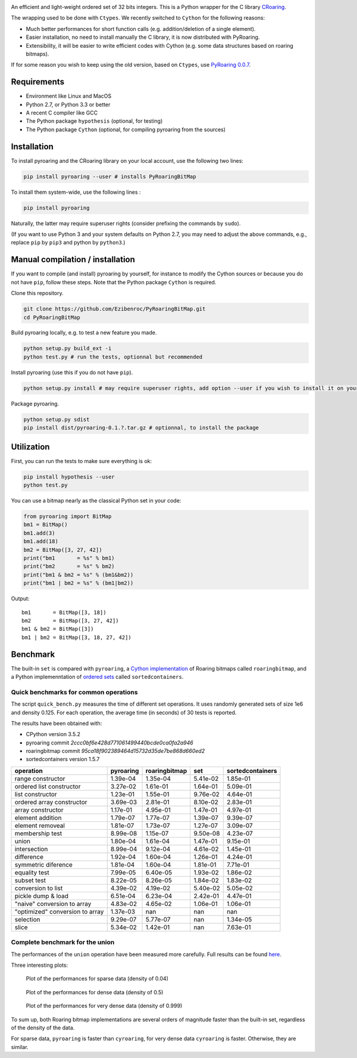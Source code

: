 |Build Status|
|Documentation Status|

An efficient and light-weight ordered set of 32 bits integers.
This is a Python wrapper for the C library `CRoaring <https://github.com/RoaringBitmap/CRoaring>`__.

The wrapping used to be done with ``Ctypes``. We recently switched to
``Cython`` for the following reasons:

-  Much better performances for short function calls (e.g.
   addition/deletion of a single element).
-  Easier installation, no need to install manually the C library, it is
   now distributed with PyRoaring.
-  Extensibility, it will be easier to write efficient codes with Cython
   (e.g. some data structures based on roaring bitmaps).

If for some reason you wish to keep using the old version, based on
``Ctypes``, use `PyRoaring
0.0.7 <https://github.com/Ezibenroc/PyRoaringBitMap/tree/0.0.7>`__.

Requirements
------------

-  Environment like Linux and MacOS
-  Python 2.7, or Python 3.3 or better
-  A recent C compiler like GCC
-  The Python package ``hypothesis`` (optional, for testing)
-  The Python package ``Cython`` (optional, for compiling pyroaring from
   the sources)

Installation
------------

To install pyroaring and the CRoaring library on your local account, use
the following two lines:

.. code:: bash

    pip install pyroaring --user # installs PyRoaringBitMap

To install them system-wide, use the following lines :

.. code:: bash

    pip install pyroaring

Naturally, the latter may require superuser rights (consider prefixing
the commands by ``sudo``).

(If you want to use Python 3 and your system defaults on Python 2.7, you
may need to adjust the above commands, e.g., replace ``pip`` by ``pip3``
and python by ``python3``.)

Manual compilation / installation
---------------------------------

If you want to compile (and install) pyroaring by yourself, for instance
to modify the Cython sources or because you do not have ``pip``, follow
these steps. Note that the Python package ``Cython`` is required.

Clone this repository.

.. code:: bash

    git clone https://github.com/Ezibenroc/PyRoaringBitMap.git
    cd PyRoaringBitMap

Build pyroaring locally, e.g. to test a new feature you made.

.. code:: bash

    python setup.py build_ext -i
    python test.py # run the tests, optionnal but recommended

Install pyroaring (use this if you do not have ``pip``).

.. code:: bash

    python setup.py install # may require superuser rights, add option --user if you wish to install it on your local account 

Package pyroaring.

.. code:: bash

    python setup.py sdist
    pip install dist/pyroaring-0.1.?.tar.gz # optionnal, to install the package

Utilization
-----------

First, you can run the tests to make sure everything is ok:

.. code:: bash

    pip install hypothesis --user
    python test.py

You can use a bitmap nearly as the classical Python set in your code:

.. code:: python

    from pyroaring import BitMap
    bm1 = BitMap()
    bm1.add(3)
    bm1.add(18)
    bm2 = BitMap([3, 27, 42])
    print("bm1       = %s" % bm1)
    print("bm2       = %s" % bm2)
    print("bm1 & bm2 = %s" % (bm1&bm2))
    print("bm1 | bm2 = %s" % (bm1|bm2))

Output:

::

    bm1       = BitMap([3, 18])
    bm2       = BitMap([3, 27, 42])
    bm1 & bm2 = BitMap([3])
    bm1 | bm2 = BitMap([3, 18, 27, 42])

Benchmark
---------

The built-in ``set`` is compared with ``pyroaring``, a
`Cython implementation <https://github.com/andreasvc/roaringbitmap>`__
of Roaring bitmaps called ``roaringbitmap``, and a Python implemenntation
of `ordered sets <https://github.com/grantjenks/sorted_containers>`__
called ``sortedcontainers``.

Quick benchmarks for common operations
~~~~~~~~~~~~~~~~~~~~~~~~~~~~~~~~~~~~~~

The script ``quick_bench.py`` measures the time of different set
operations. It uses randomly generated sets of size 1e6 and density
0.125. For each operation, the average time (in seconds) of 30 tests
is reported.

The results have been obtained with:

- CPython version 3.5.2
- pyroaring commit `2ccc0bf6e428d771061499440bcde0ca0fa2a946`
- roaringbitmap commit `95ca18f902389464d15732d35de7be868d660ed2`
- sortedcontainers version 1.5.7

===============================  ===========  ===============  ==========  ==================
operation                          pyroaring    roaringbitmap         set    sortedcontainers
===============================  ===========  ===============  ==========  ==================
range constructor                   1.39e-04         1.35e-04    5.41e-02            1.85e-01
ordered list constructor            3.27e-02         1.61e-01    1.64e-01            5.09e-01
list constructor                    1.23e-01         1.55e-01    9.76e-02            4.64e-01
ordered array constructor           3.69e-03         2.81e-01    8.10e-02            2.83e-01
array constructor                   1.17e-01         4.95e-01    1.47e-01            4.97e-01
element addition                    1.79e-07         1.77e-07    1.39e-07            9.39e-07
element removeal                    1.81e-07         1.73e-07    1.27e-07            3.09e-07
membership test                     8.99e-08         1.15e-07    9.50e-08            4.23e-07
union                               1.80e-04         1.61e-04    1.47e-01            9.15e-01
intersection                        8.99e-04         9.12e-04    4.61e-02            1.45e-01
difference                          1.92e-04         1.60e-04    1.26e-01            4.24e-01
symmetric diference                 1.81e-04         1.60e-04    1.81e-01            7.71e-01
equality test                       7.99e-05         6.40e-05    1.93e-02            1.86e-02
subset test                         8.22e-05         8.26e-05    1.84e-02            1.83e-02
conversion to list                  4.39e-02         4.19e-02    5.40e-02            5.05e-02
pickle dump & load                  6.51e-04         6.23e-04    2.42e-01            4.47e-01
"naive" conversion to array         4.83e-02         4.65e-02    1.06e-01            1.06e-01
"optimized" conversion to array     1.37e-03       nan         nan                 nan
selection                           9.29e-07         5.77e-07  nan                   1.34e-05
slice                               5.34e-02         1.42e-01  nan                   7.63e-01
===============================  ===========  ===============  ==========  ==================

Complete benchmark for the union
~~~~~~~~~~~~~~~~~~~~~~~~~~~~~~~~

The performances of the ``union`` operation have been measured more
carefully. Full results can be found
`here <https://github.com/Ezibenroc/roaring_analysis/blob/master/python_analysis.ipynb>`__.

Three interesting plots:

.. figure:: benchmark_sparse.png
   :alt: Plot of the performances for sparse data (density of 0.04)

   Plot of the performances for sparse data (density of 0.04)

.. figure:: benchmark_dense.png
   :alt: Plot of the performances for dense data (density of 0.5)

   Plot of the performances for dense data (density of 0.5)

.. figure:: benchmark_very_dense.png
   :alt: Plot of the performances for very dense data (density of 0.999)

   Plot of the performances for very dense data (density of 0.999)

To sum up, both Roaring bitmap implementations are several orders of
magnitude faster than the built-in set, regardless of the density of the
data.

For sparse data, ``pyroaring`` is faster than ``cyroaring``, for very
dense data ``cyroaring`` is faster. Otherwise, they are similar.

.. |Build Status| image:: https://travis-ci.org/Ezibenroc/PyRoaringBitMap.svg?branch=master
   :target: https://travis-ci.org/Ezibenroc/PyRoaringBitMap
.. |Documentation Status| image:: https://readthedocs.org/projects/pyroaringbitmap/badge/?version=stable
   :target: http://pyroaringbitmap.readthedocs.io/en/stable/?badge=stable

